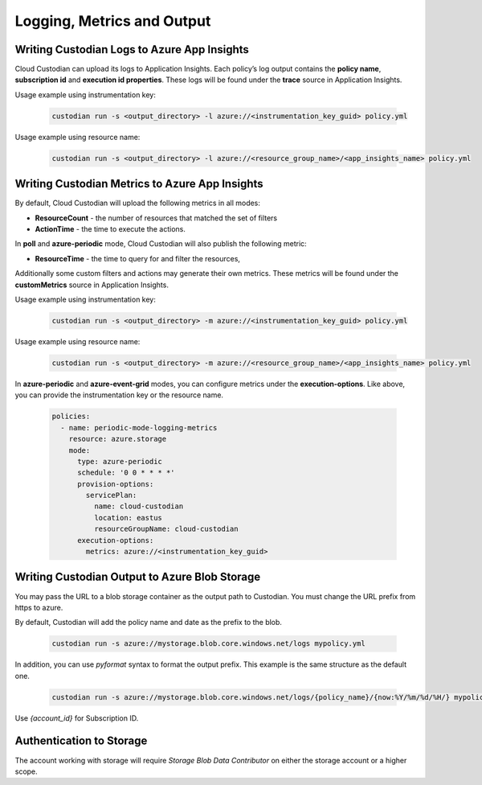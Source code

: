 .. _azure_monitoring:

Logging, Metrics and Output
===========================

Writing Custodian Logs to Azure App Insights
--------------------------------------------

Cloud Custodian can upload its logs to Application Insights. Each policy’s log output contains the **policy name**,
**subscription id** and **execution id properties**. These logs will be found under the **trace** source in Application Insights.


Usage example using instrumentation key:

    .. code-block:: sh

        custodian run -s <output_directory> -l azure://<instrumentation_key_guid> policy.yml

Usage example using resource name:

    .. code-block:: sh

        custodian run -s <output_directory> -l azure://<resource_group_name>/<app_insights_name> policy.yml


Writing Custodian Metrics to Azure App Insights
-----------------------------------------------

By default, Cloud Custodian will upload the following metrics in all modes:

* **ResourceCount** - the number of resources that matched the set of filters
* **ActionTime** - the time to execute the actions.

In **poll** and **azure-periodic** mode, Cloud Custodian will also publish the following metric:

* **ResourceTime** - the time to query for and filter the resources,

Additionally some custom filters and actions may generate their own metrics.
These metrics will be found under the **customMetrics** source in Application Insights.

Usage example using instrumentation key:

    .. code-block:: sh

        custodian run -s <output_directory> -m azure://<instrumentation_key_guid> policy.yml

Usage example using resource name:

    .. code-block:: sh

        custodian run -s <output_directory> -m azure://<resource_group_name>/<app_insights_name> policy.yml

In **azure-periodic** and **azure-event-grid** modes, you can configure metrics under the **execution-options**.
Like above, you can provide the instrumentation key or the resource name.


    .. code-block:: yaml

        policies:
          - name: periodic-mode-logging-metrics
            resource: azure.storage
            mode:
              type: azure-periodic
              schedule: '0 0 * * * *'
              provision-options:
                servicePlan:
                  name: cloud-custodian
                  location: eastus
                  resourceGroupName: cloud-custodian
              execution-options:
                metrics: azure://<instrumentation_key_guid>

.. _azure_bloboutput:

Writing Custodian Output to Azure Blob Storage
----------------------------------------------

You may pass the URL to a blob storage container as the output path to Custodian.
You must change the URL prefix from https to azure.

By default, Custodian will add the policy name and date as the prefix to the blob.

    .. code-block:: sh

        custodian run -s azure://mystorage.blob.core.windows.net/logs mypolicy.yml

In addition, you can use `pyformat` syntax to format the output prefix.
This example is the same structure as the default one.

    .. code-block:: sh

        custodian run -s azure://mystorage.blob.core.windows.net/logs/{policy_name}/{now:%Y/%m/%d/%H/} mypolicy.yml

Use `{account_id}` for Subscription ID.


Authentication to Storage
-------------------------

The account working with storage will require `Storage Blob Data Contributor` on either the storage account
or a higher scope.